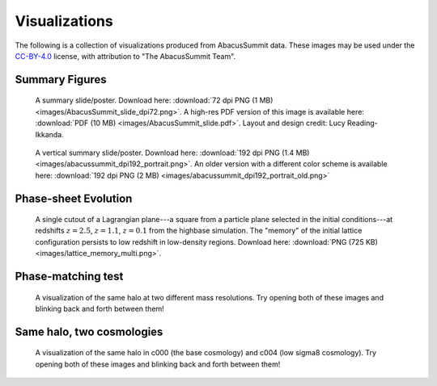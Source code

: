 Visualizations
==============

The following is a collection of visualizations produced from AbacusSummit data.  These images may be used under the `CC-BY-4.0 <https://creativecommons.org/licenses/by/4.0/>`_ license, with attribution to "The AbacusSummit Team".

Summary Figures
---------------
.. figure:: images/AbacusSummit_slide_dpi72.png

    A summary slide/poster. Download here: :download:`72 dpi PNG (1 MB) <images/AbacusSummit_slide_dpi72.png>`.  A high-res PDF version of this image is available here: :download:`PDF (10 MB) <images/AbacusSummit_slide.pdf>`.  Layout and design credit: Lucy Reading-Ikkanda.
    
.. figure:: images/abacussummit_dpi192_portrait.png

    A vertical summary slide/poster. Download here: :download:`192 dpi PNG (1.4 MB) <images/abacussummit_dpi192_portrait.png>`.  An older version with a different color scheme is available here: :download:`192 dpi PNG (2 MB) <images/abacussummit_dpi192_portrait_old.png>`
    
Phase-sheet Evolution
---------------------
.. figure:: images/lattice_memory_multi.png

    A single cutout of a Lagrangian plane---a square from a particle plane selected in the initial conditions---at redshifts :math:`z=2.5`, :math:`z=1.1`, :math:`z=0.1` from the highbase simulation.  The "memory" of the initial lattice configuration persists to low redshift in low-density regions.  Download here: :download:`PNG (725 KB) <images/lattice_memory_multi.png>`.

Phase-matching test
-------------------

.. figure:: images/AbacusSummit_hugebase_c000_ph006_halo_zoom.png

.. figure:: images/AbacusSummit_base_c000_ph006_halo_zoom.png

    A visualization of the same halo at two different mass resolutions.  Try opening both of these images and blinking back and forth between them!
    

Same halo, two cosmologies
--------------------------
.. figure:: images/AbacusSummit_base_c000_ph000_halo_zoom.png

.. figure:: images/AbacusSummit_base_c004_ph000_halo_zoom.png

    A visualization of the same halo in c000 (the base cosmology) and c004 (low sigma8 cosmology).  Try opening both of these images and blinking back and forth between them!
